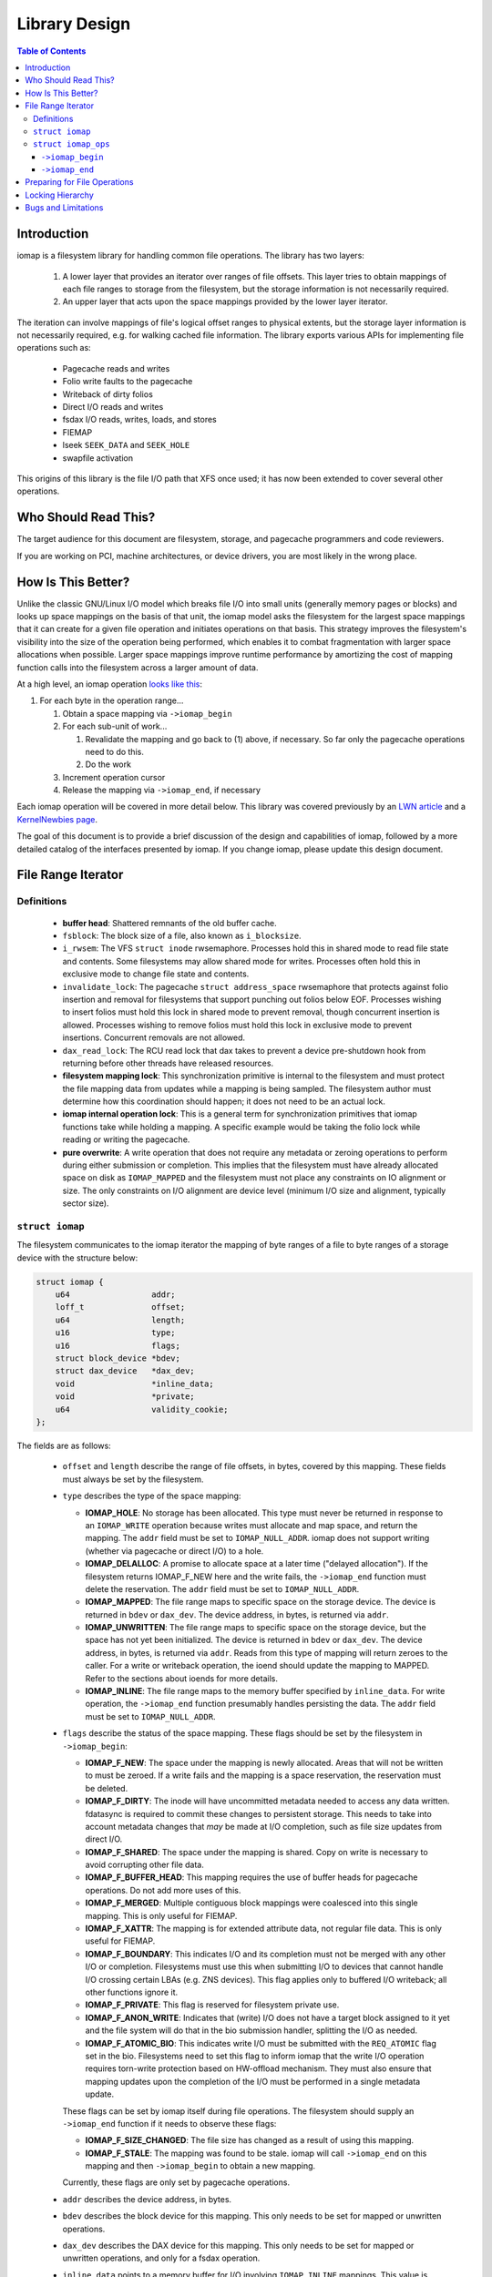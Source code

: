 .. SPDX-License-Identifier: GPL-2.0
.. _iomap_design:

..
        Dumb style notes to maintain the author's sanity:
        Please try to start sentences on separate lines so that
        sentence changes don't bleed colors in diff.
        Heading decorations are documented in sphinx.rst.

==============
Library Design
==============

.. contents:: Table of Contents
   :local:

Introduction
============

iomap is a filesystem library for handling common file operations.
The library has two layers:

 1. A lower layer that provides an iterator over ranges of file offsets.
    This layer tries to obtain mappings of each file ranges to storage
    from the filesystem, but the storage information is not necessarily
    required.

 2. An upper layer that acts upon the space mappings provided by the
    lower layer iterator.

The iteration can involve mappings of file's logical offset ranges to
physical extents, but the storage layer information is not necessarily
required, e.g. for walking cached file information.
The library exports various APIs for implementing file operations such
as:

 * Pagecache reads and writes
 * Folio write faults to the pagecache
 * Writeback of dirty folios
 * Direct I/O reads and writes
 * fsdax I/O reads, writes, loads, and stores
 * FIEMAP
 * lseek ``SEEK_DATA`` and ``SEEK_HOLE``
 * swapfile activation

This origins of this library is the file I/O path that XFS once used; it
has now been extended to cover several other operations.

Who Should Read This?
=====================

The target audience for this document are filesystem, storage, and
pagecache programmers and code reviewers.

If you are working on PCI, machine architectures, or device drivers, you
are most likely in the wrong place.

How Is This Better?
===================

Unlike the classic GNU/Linux I/O model which breaks file I/O into small
units (generally memory pages or blocks) and looks up space mappings on
the basis of that unit, the iomap model asks the filesystem for the
largest space mappings that it can create for a given file operation and
initiates operations on that basis.
This strategy improves the filesystem's visibility into the size of the
operation being performed, which enables it to combat fragmentation with
larger space allocations when possible.
Larger space mappings improve runtime performance by amortizing the cost
of mapping function calls into the filesystem across a larger amount of
data.

At a high level, an iomap operation `looks like this
<https://lore.kernel.org/all/ZGbVaewzcCysclPt@dread.disaster.area/>`_:

1. For each byte in the operation range...

   1. Obtain a space mapping via ``->iomap_begin``

   2. For each sub-unit of work...

      1. Revalidate the mapping and go back to (1) above, if necessary.
         So far only the pagecache operations need to do this.

      2. Do the work

   3. Increment operation cursor

   4. Release the mapping via ``->iomap_end``, if necessary

Each iomap operation will be covered in more detail below.
This library was covered previously by an `LWN article
<https://lwn.net/Articles/935934/>`_ and a `KernelNewbies page
<https://kernelnewbies.org/KernelProjects/iomap>`_.

The goal of this document is to provide a brief discussion of the
design and capabilities of iomap, followed by a more detailed catalog
of the interfaces presented by iomap.
If you change iomap, please update this design document.

File Range Iterator
===================

Definitions
-----------

 * **buffer head**: Shattered remnants of the old buffer cache.

 * ``fsblock``: The block size of a file, also known as ``i_blocksize``.

 * ``i_rwsem``: The VFS ``struct inode`` rwsemaphore.
   Processes hold this in shared mode to read file state and contents.
   Some filesystems may allow shared mode for writes.
   Processes often hold this in exclusive mode to change file state and
   contents.

 * ``invalidate_lock``: The pagecache ``struct address_space``
   rwsemaphore that protects against folio insertion and removal for
   filesystems that support punching out folios below EOF.
   Processes wishing to insert folios must hold this lock in shared
   mode to prevent removal, though concurrent insertion is allowed.
   Processes wishing to remove folios must hold this lock in exclusive
   mode to prevent insertions.
   Concurrent removals are not allowed.

 * ``dax_read_lock``: The RCU read lock that dax takes to prevent a
   device pre-shutdown hook from returning before other threads have
   released resources.

 * **filesystem mapping lock**: This synchronization primitive is
   internal to the filesystem and must protect the file mapping data
   from updates while a mapping is being sampled.
   The filesystem author must determine how this coordination should
   happen; it does not need to be an actual lock.

 * **iomap internal operation lock**: This is a general term for
   synchronization primitives that iomap functions take while holding a
   mapping.
   A specific example would be taking the folio lock while reading or
   writing the pagecache.

 * **pure overwrite**: A write operation that does not require any
   metadata or zeroing operations to perform during either submission
   or completion.
   This implies that the filesystem must have already allocated space
   on disk as ``IOMAP_MAPPED`` and the filesystem must not place any
   constraints on IO alignment or size.
   The only constraints on I/O alignment are device level (minimum I/O
   size and alignment, typically sector size).

``struct iomap``
----------------

The filesystem communicates to the iomap iterator the mapping of
byte ranges of a file to byte ranges of a storage device with the
structure below:

.. code-block:: c

 struct iomap {
     u64                 addr;
     loff_t              offset;
     u64                 length;
     u16                 type;
     u16                 flags;
     struct block_device *bdev;
     struct dax_device   *dax_dev;
     void                *inline_data;
     void                *private;
     u64                 validity_cookie;
 };

The fields are as follows:

 * ``offset`` and ``length`` describe the range of file offsets, in
   bytes, covered by this mapping.
   These fields must always be set by the filesystem.

 * ``type`` describes the type of the space mapping:

   * **IOMAP_HOLE**: No storage has been allocated.
     This type must never be returned in response to an ``IOMAP_WRITE``
     operation because writes must allocate and map space, and return
     the mapping.
     The ``addr`` field must be set to ``IOMAP_NULL_ADDR``.
     iomap does not support writing (whether via pagecache or direct
     I/O) to a hole.

   * **IOMAP_DELALLOC**: A promise to allocate space at a later time
     ("delayed allocation").
     If the filesystem returns IOMAP_F_NEW here and the write fails, the
     ``->iomap_end`` function must delete the reservation.
     The ``addr`` field must be set to ``IOMAP_NULL_ADDR``.

   * **IOMAP_MAPPED**: The file range maps to specific space on the
     storage device.
     The device is returned in ``bdev`` or ``dax_dev``.
     The device address, in bytes, is returned via ``addr``.

   * **IOMAP_UNWRITTEN**: The file range maps to specific space on the
     storage device, but the space has not yet been initialized.
     The device is returned in ``bdev`` or ``dax_dev``.
     The device address, in bytes, is returned via ``addr``.
     Reads from this type of mapping will return zeroes to the caller.
     For a write or writeback operation, the ioend should update the
     mapping to MAPPED.
     Refer to the sections about ioends for more details.

   * **IOMAP_INLINE**: The file range maps to the memory buffer
     specified by ``inline_data``.
     For write operation, the ``->iomap_end`` function presumably
     handles persisting the data.
     The ``addr`` field must be set to ``IOMAP_NULL_ADDR``.

 * ``flags`` describe the status of the space mapping.
   These flags should be set by the filesystem in ``->iomap_begin``:

   * **IOMAP_F_NEW**: The space under the mapping is newly allocated.
     Areas that will not be written to must be zeroed.
     If a write fails and the mapping is a space reservation, the
     reservation must be deleted.

   * **IOMAP_F_DIRTY**: The inode will have uncommitted metadata needed
     to access any data written.
     fdatasync is required to commit these changes to persistent
     storage.
     This needs to take into account metadata changes that *may* be made
     at I/O completion, such as file size updates from direct I/O.

   * **IOMAP_F_SHARED**: The space under the mapping is shared.
     Copy on write is necessary to avoid corrupting other file data.

   * **IOMAP_F_BUFFER_HEAD**: This mapping requires the use of buffer
     heads for pagecache operations.
     Do not add more uses of this.

   * **IOMAP_F_MERGED**: Multiple contiguous block mappings were
     coalesced into this single mapping.
     This is only useful for FIEMAP.

   * **IOMAP_F_XATTR**: The mapping is for extended attribute data, not
     regular file data.
     This is only useful for FIEMAP.

   * **IOMAP_F_BOUNDARY**: This indicates I/O and its completion must not be
     merged with any other I/O or completion. Filesystems must use this when
     submitting I/O to devices that cannot handle I/O crossing certain LBAs
     (e.g. ZNS devices). This flag applies only to buffered I/O writeback; all
     other functions ignore it.

   * **IOMAP_F_PRIVATE**: This flag is reserved for filesystem private use.

   * **IOMAP_F_ANON_WRITE**: Indicates that (write) I/O does not have a target
     block assigned to it yet and the file system will do that in the bio
     submission handler, splitting the I/O as needed.

   * **IOMAP_F_ATOMIC_BIO**: This indicates write I/O must be submitted with the
     ``REQ_ATOMIC`` flag set in the bio. Filesystems need to set this flag to
     inform iomap that the write I/O operation requires torn-write protection
     based on HW-offload mechanism. They must also ensure that mapping updates
     upon the completion of the I/O must be performed in a single metadata
     update.

   These flags can be set by iomap itself during file operations.
   The filesystem should supply an ``->iomap_end`` function if it needs
   to observe these flags:

   * **IOMAP_F_SIZE_CHANGED**: The file size has changed as a result of
     using this mapping.

   * **IOMAP_F_STALE**: The mapping was found to be stale.
     iomap will call ``->iomap_end`` on this mapping and then
     ``->iomap_begin`` to obtain a new mapping.

   Currently, these flags are only set by pagecache operations.

 * ``addr`` describes the device address, in bytes.

 * ``bdev`` describes the block device for this mapping.
   This only needs to be set for mapped or unwritten operations.

 * ``dax_dev`` describes the DAX device for this mapping.
   This only needs to be set for mapped or unwritten operations, and
   only for a fsdax operation.

 * ``inline_data`` points to a memory buffer for I/O involving
   ``IOMAP_INLINE`` mappings.
   This value is ignored for all other mapping types.

 * ``private`` is a pointer to `filesystem-private information
   <https://lore.kernel.org/all/20180619164137.13720-7-hch@lst.de/>`_.
   This value will be passed unchanged to ``->iomap_end``.

 * ``validity_cookie`` is a magic freshness value set by the filesystem
   that should be used to detect stale mappings.
   For pagecache operations this is critical for correct operation
   because page faults can occur, which implies that filesystem locks
   should not be held between ``->iomap_begin`` and ``->iomap_end``.
   Filesystems with completely static mappings need not set this value.
   Only pagecache operations revalidate mappings; see the section about
   ``iomap_valid`` for details.

``struct iomap_ops``
--------------------

Every iomap function requires the filesystem to pass an operations
structure to obtain a mapping and (optionally) to release the mapping:

.. code-block:: c

 struct iomap_ops {
     int (*iomap_begin)(struct inode *inode, loff_t pos, loff_t length,
                        unsigned flags, struct iomap *iomap,
                        struct iomap *srcmap);

     int (*iomap_end)(struct inode *inode, loff_t pos, loff_t length,
                      ssize_t written, unsigned flags,
                      struct iomap *iomap);
 };

``->iomap_begin``
~~~~~~~~~~~~~~~~~

iomap operations call ``->iomap_begin`` to obtain one file mapping for
the range of bytes specified by ``pos`` and ``length`` for the file
``inode``.
This mapping should be returned through the ``iomap`` pointer.
The mapping must cover at least the first byte of the supplied file
range, but it does not need to cover the entire requested range.

Each iomap operation describes the requested operation through the
``flags`` argument.
The exact value of ``flags`` will be documented in the
operation-specific sections below.
These flags can, at least in principle, apply generally to iomap
operations:

 * ``IOMAP_DIRECT`` is set when the caller wishes to issue file I/O to
   block storage.

 * ``IOMAP_DAX`` is set when the caller wishes to issue file I/O to
   memory-like storage.

 * ``IOMAP_NOWAIT`` is set when the caller wishes to perform a best
   effort attempt to avoid any operation that would result in blocking
   the submitting task.
   This is similar in intent to ``O_NONBLOCK`` for network APIs - it is
   intended for asynchronous applications to keep doing other work
   instead of waiting for the specific unavailable filesystem resource
   to become available.
   Filesystems implementing ``IOMAP_NOWAIT`` semantics need to use
   trylock algorithms.
   They need to be able to satisfy the entire I/O request range with a
   single iomap mapping.
   They need to avoid reading or writing metadata synchronously.
   They need to avoid blocking memory allocations.
   They need to avoid waiting on transaction reservations to allow
   modifications to take place.
   They probably should not be allocating new space.
   And so on.
   If there is any doubt in the filesystem developer's mind as to
   whether any specific ``IOMAP_NOWAIT`` operation may end up blocking,
   then they should return ``-EAGAIN`` as early as possible rather than
   start the operation and force the submitting task to block.
   ``IOMAP_NOWAIT`` is often set on behalf of ``IOCB_NOWAIT`` or
   ``RWF_NOWAIT``.

 * ``IOMAP_DONTCACHE`` is set when the caller wishes to perform a
   buffered file I/O and would like the kernel to drop the pagecache
   after the I/O completes, if it isn't already being used by another
   thread.

If it is necessary to read existing file contents from a `different
<https://lore.kernel.org/all/20191008071527.29304-9-hch@lst.de/>`_
device or address range on a device, the filesystem should return that
information via ``srcmap``.
Only pagecache and fsdax operations support reading from one mapping and
writing to another.

``->iomap_end``
~~~~~~~~~~~~~~~

After the operation completes, the ``->iomap_end`` function, if present,
is called to signal that iomap is finished with a mapping.
Typically, implementations will use this function to tear down any
context that were set up in ``->iomap_begin``.
For example, a write might wish to commit the reservations for the bytes
that were operated upon and unreserve any space that was not operated
upon.
``written`` might be zero if no bytes were touched.
``flags`` will contain the same value passed to ``->iomap_begin``.
iomap ops for reads are not likely to need to supply this function.

Both functions should return a negative errno code on error, or zero on
success.

Preparing for File Operations
=============================

iomap only handles mapping and I/O.
Filesystems must still call out to the VFS to check input parameters
and file state before initiating an I/O operation.
It does not handle obtaining filesystem freeze protection, updating of
timestamps, stripping privileges, or access control.

Locking Hierarchy
=================

iomap requires that filesystems supply their own locking model.
There are three categories of synchronization primitives, as far as
iomap is concerned:

 * The **upper** level primitive is provided by the filesystem to
   coordinate access to different iomap operations.
   The exact primitive is specific to the filesystem and operation,
   but is often a VFS inode, pagecache invalidation, or folio lock.
   For example, a filesystem might take ``i_rwsem`` before calling
   ``iomap_file_buffered_write`` and ``iomap_file_unshare`` to prevent
   these two file operations from clobbering each other.
   Pagecache writeback may lock a folio to prevent other threads from
   accessing the folio until writeback is underway.

   * The **lower** level primitive is taken by the filesystem in the
     ``->iomap_begin`` and ``->iomap_end`` functions to coordinate
     access to the file space mapping information.
     The fields of the iomap object should be filled out while holding
     this primitive.
     The upper level synchronization primitive, if any, remains held
     while acquiring the lower level synchronization primitive.
     For example, XFS takes ``ILOCK_EXCL`` and ext4 takes ``i_data_sem``
     while sampling mappings.
     Filesystems with immutable mapping information may not require
     synchronization here.

   * The **operation** primitive is taken by an iomap operation to
     coordinate access to its own internal data structures.
     The upper level synchronization primitive, if any, remains held
     while acquiring this primitive.
     The lower level primitive is not held while acquiring this
     primitive.
     For example, pagecache write operations will obtain a file mapping,
     then grab and lock a folio to copy new contents.
     It may also lock an internal folio state object to update metadata.

The exact locking requirements are specific to the filesystem; for
certain operations, some of these locks can be elided.
All further mentions of locking are *recommendations*, not mandates.
Each filesystem author must figure out the locking for themself.

Bugs and Limitations
====================

 * No support for fscrypt.
 * No support for compression.
 * No support for fsverity yet.
 * Strong assumptions that IO should work the way it does on XFS.
 * Does iomap *actually* work for non-regular file data?

Patches welcome!
